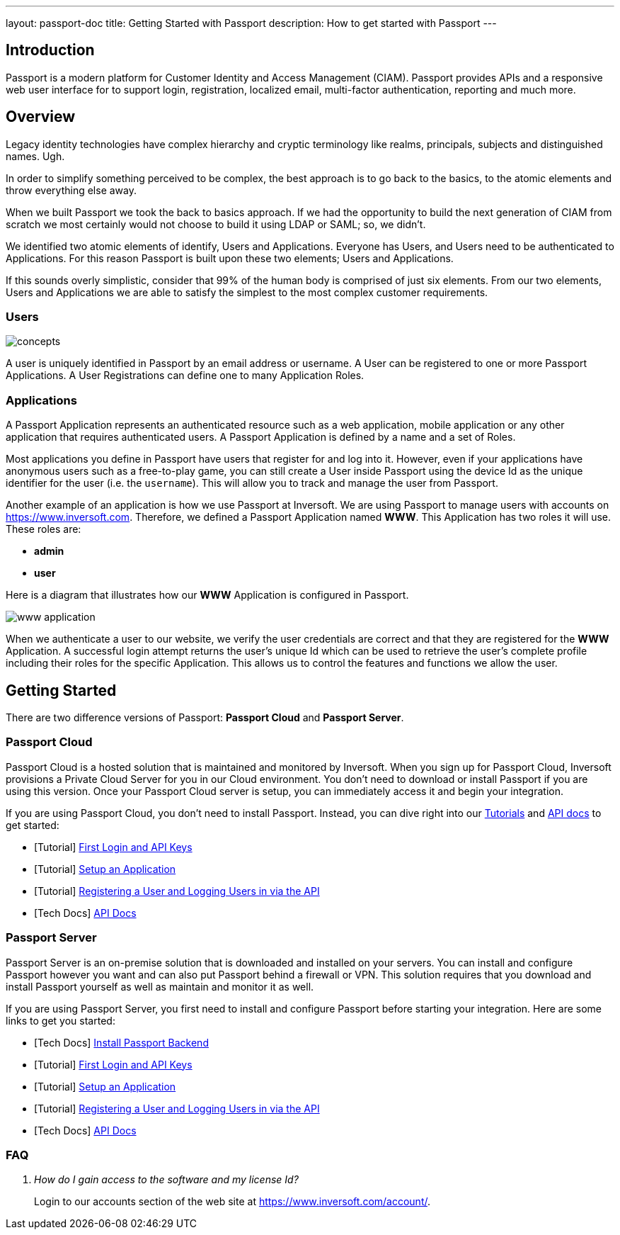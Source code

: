 ---
layout: passport-doc
title: Getting Started with Passport
description: How to get started with Passport
---

== Introduction

Passport is a modern platform for Customer Identity and Access Management (CIAM). Passport provides APIs and a responsive web user interface for to support
login, registration, localized email, multi-factor authentication, reporting and much more.

== Overview

Legacy identity technologies have complex hierarchy and cryptic terminology like realms, principals, subjects and distinguished names. Ugh.

In order to simplify something perceived to be complex, the best approach is to go back to the basics, to the atomic elements and throw everything else away.

When we built Passport we took the back to basics approach. If we had the opportunity to build the next generation of CIAM from scratch we
most certainly would not choose to build it using LDAP or SAML; so, we didn't.

We identified two atomic elements of identify, Users and Applications. Everyone has Users, and Users need to be authenticated to Applications.
For this reason Passport is built upon these two elements; Users and Applications.

If this sounds overly simplistic, consider that 99% of the human body is comprised of just six elements. From our two elements, Users
and Applications we are able to satisfy the simplest to the most complex customer requirements.

=== Users

image::concepts.png[]

A user is uniquely identified in Passport by an email address or username. A User can be registered to one or more Passport Applications. A User Registrations
can define one to many Application Roles.

=== Applications

A Passport Application represents an authenticated resource such as a web application, mobile application or any other application that requires authenticated users.
A Passport Application is defined by a name and a set of Roles.

Most applications you define in Passport have users that register for and log into it. However, even if your applications have anonymous users such as a free-to-play game, you can still create a User inside Passport using the device Id as the unique identifier for the user (i.e. the `username`). This will allow you to track and manage the user from Passport.

Another example of an application is how we use Passport at Inversoft. We are using Passport to manage users with accounts on https://www.inversoft.com. Therefore, we defined a Passport Application named **WWW**. This Application has two roles it will use. These roles are:

* **admin**
* **user**

Here is a diagram that illustrates how our **WWW** Application is configured in Passport.

image::www-application.png[]

When we authenticate a user to our website, we verify the user credentials are correct and that they are registered for the **WWW** Application. A successful login attempt returns the user's unique Id which can be used to retrieve the user's complete profile including their roles for the specific Application. This allows us to control the features and functions we allow the user.

== Getting Started

There are two difference versions of Passport: **Passport Cloud** and **Passport Server**.

=== Passport Cloud

Passport Cloud is a hosted solution that is maintained and monitored by Inversoft. When you sign up for Passport Cloud, Inversoft provisions a Private Cloud Server for you in our Cloud environment. You don't need to download or install Passport if you are using this version. Once your Passport Cloud server is setup, you can immediately access it and begin your integration.

If you are using Passport Cloud, you don't need to install Passport. Instead, you can dive right into our link:../tutorials/[Tutorials] and link:../apis/[API docs] to get started:

* [Tutorial] link:../tutorials/#first_login_and_api_keys[First Login and API Keys]
* [Tutorial] link:../tutorials/#setup_an_application[Setup an Application]
* [Tutorial] link:../tutorials/#registering_a_user_and_logging_users_in_via_the_api[Registering a User and Logging Users in via the API]
* [Tech Docs] link:../apis/[API Docs]

=== Passport Server

Passport Server is an on-premise solution that is downloaded and installed on your servers. You can install and configure Passport however you want and can also put Passport behind a firewall or VPN. This solution requires that you download and install Passport yourself as well as maintain and monitor it as well.

If you are using Passport Server, you first need to install and configure Passport before starting your integration. Here are some links to get you started:

* [Tech Docs] link:../installation-guide/passport-backend[Install Passport Backend]
* [Tutorial] link:../tutorials/#first_login_and_api_keys[First Login and API Keys]
* [Tutorial] link:../tutorials/#setup_an_application[Setup an Application]
* [Tutorial] link:../tutorials/#registering_a_user_and_logging_users_in_via_the_api[Registering a User and Logging Users in via the API]
* [Tech Docs] link:../apis/[API Docs]

=== FAQ

[qanda]
How do I gain access to the software and my license Id?::
  Login to our accounts section of the web site at https://www.inversoft.com/account/.